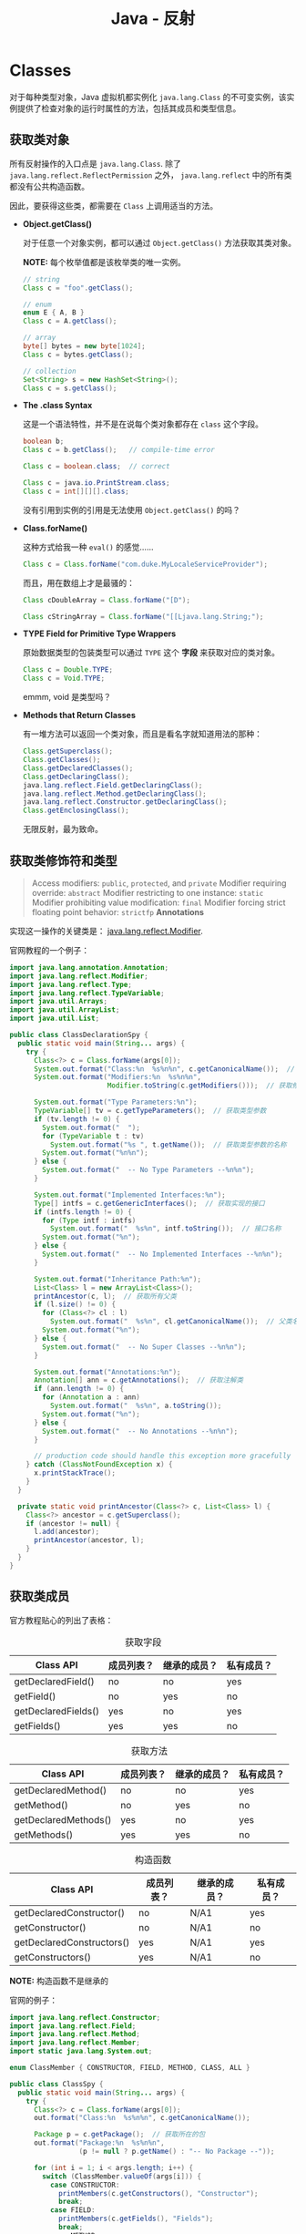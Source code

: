 #+TITLE:      Java - 反射

* 目录                                                    :TOC_4_gh:noexport:
- [[#classes][Classes]]
  - [[#获取类对象][获取类对象]]
  - [[#获取类修饰符和类型][获取类修饰符和类型]]
  - [[#获取类成员][获取类成员]]
- [[#members][Members]]
- [[#arrays][Arrays]]
- [[#enumerated][Enumerated]]
- [[#泛型][泛型]]
  - [[#获取类型参数][获取类型参数]]
- [[#hierarchy][Hierarchy]]
- [[#动态代理][动态代理]]
- [[#相关问题][相关问题]]
  - [[#如果通过反射获取一个包下的所有类][如果通过反射获取一个包下的所有类]]

* Classes
  对于每种类型对象，Java 虚拟机都实例化 ~java.lang.Class~ 的不可变实例，该实例提供了检查对象的运行时属性的方法，包括其成员和类型信息。

** 获取类对象
   所有反射操作的入口点是 ~java.lang.Class~. 除了 ~java.lang.reflect.ReflectPermission~ 之外， ~java.lang.reflect~ 中的所有类都没有公共构造函数。

   因此，要获得这些类，都需要在 ~Class~ 上调用适当的方法。

   + *Object.getClass()*

     对于任意一个对象实例，都可以通过 ~Object.getClass()~ 方法获取其类对象。

     *NOTE:* 每个枚举值都是该枚举类的唯一实例。

     #+BEGIN_SRC java
       // string
       Class c = "foo".getClass();

       // enum
       enum E { A, B }
       Class c = A.getClass();

       // array
       byte[] bytes = new byte[1024];
       Class c = bytes.getClass();

       // collection
       Set<String> s = new HashSet<String>();
       Class c = s.getClass();
     #+END_SRC

   + *The .class Syntax*

     这是一个语法特性，并不是在说每个类对象都存在 ~class~ 这个字段。

     #+BEGIN_SRC java
       boolean b;
       Class c = b.getClass();   // compile-time error

       Class c = boolean.class;  // correct

       Class c = java.io.PrintStream.class;
       Class c = int[][][].class;
     #+END_SRC

     没有引用到实例的引用是无法使用 ~Object.getClass()~ 的吗？

   + *Class.forName()*
     
     这种方式给我一种 ~eval()~ 的感觉......

     #+BEGIN_SRC java
       Class c = Class.forName("com.duke.MyLocaleServiceProvider");
     #+END_SRC

     而且，用在数组上才是最骚的：
     #+BEGIN_SRC java
       Class cDoubleArray = Class.forName("[D");

       Class cStringArray = Class.forName("[[Ljava.lang.String;");
     #+END_SRC

   + *TYPE Field for Primitive Type Wrappers*
     
     原始数据类型的包装类型可以通过 ~TYPE~ 这个 *字段* 来获取对应的类对象。

     #+BEGIN_SRC java
       Class c = Double.TYPE;
       Class c = Void.TYPE;
     #+END_SRC

     emmm, void 是类型吗？

   + *Methods that Return Classes*

     有一堆方法可以返回一个类对象，而且是看名字就知道用法的那种：
     #+BEGIN_SRC java
       Class.getSuperclass();
       Class.getClasses();
       Class.getDeclaredClasses();
       Class.getDeclaringClass();
       java.lang.reflect.Field.getDeclaringClass();
       java.lang.reflect.Method.getDeclaringClass();
       java.lang.reflect.Constructor.getDeclaringClass();
       Class.getEnclosingClass();
     #+END_SRC

     无限反射，最为致命。

** 获取类修饰符和类型
   #+BEGIN_QUOTE
   Access modifiers: ~public~, ~protected~, and ~private~
   Modifier requiring override: ~abstract~
   Modifier restricting to one instance: ~static~
   Modifier prohibiting value modification: ~final~
   Modifier forcing strict floating point behavior: ~strictfp~
   *Annotations*
   #+END_QUOTE

   实现这一操作的关键类是： [[https://docs.oracle.com/javase/8/docs/api/java/lang/reflect/Modifier.html][java.lang.reflect.Modifier]].

   官网教程的一个例子：
   #+BEGIN_SRC java
     import java.lang.annotation.Annotation;
     import java.lang.reflect.Modifier;
     import java.lang.reflect.Type;
     import java.lang.reflect.TypeVariable;
     import java.util.Arrays;
     import java.util.ArrayList;
     import java.util.List;

     public class ClassDeclarationSpy {
       public static void main(String... args) {
         try {
           Class<?> c = Class.forName(args[0]);
           System.out.format("Class:%n  %s%n%n", c.getCanonicalName());  // 获取完整类名，包括包名
           System.out.format("Modifiers:%n  %s%n%n",
                             Modifier.toString(c.getModifiers()));  // 获取修饰符

           System.out.format("Type Parameters:%n");
           TypeVariable[] tv = c.getTypeParameters();  // 获取类型参数
           if (tv.length != 0) {
             System.out.format("  ");
             for (TypeVariable t : tv)
               System.out.format("%s ", t.getName());  // 获取类型参数的名称
             System.out.format("%n%n");
           } else {
             System.out.format("  -- No Type Parameters --%n%n");
           }

           System.out.format("Implemented Interfaces:%n");
           Type[] intfs = c.getGenericInterfaces();  // 获取实现的接口
           if (intfs.length != 0) {
             for (Type intf : intfs)
               System.out.format("  %s%n", intf.toString());  // 接口名称
             System.out.format("%n");
           } else {
             System.out.format("  -- No Implemented Interfaces --%n%n");
           }

           System.out.format("Inheritance Path:%n");
           List<Class> l = new ArrayList<Class>();
           printAncestor(c, l);  // 获取所有父类
           if (l.size() != 0) {
             for (Class<?> cl : l)
               System.out.format("  %s%n", cl.getCanonicalName());  // 父类名称
             System.out.format("%n");
           } else {
             System.out.format("  -- No Super Classes --%n%n");
           }

           System.out.format("Annotations:%n");
           Annotation[] ann = c.getAnnotations();  // 获取注解类
           if (ann.length != 0) {
             for (Annotation a : ann)
               System.out.format("  %s%n", a.toString());
             System.out.format("%n");
           } else {
             System.out.format("  -- No Annotations --%n%n");
           }

           // production code should handle this exception more gracefully
         } catch (ClassNotFoundException x) {
           x.printStackTrace();
         }
       }

       private static void printAncestor(Class<?> c, List<Class> l) {
         Class<?> ancestor = c.getSuperclass();
         if (ancestor != null) {
           l.add(ancestor);
           printAncestor(ancestor, l);
         }
       }
     }
   #+END_SRC

** 获取类成员
   官方教程贴心的列出了表格：

   #+CAPTION: 获取字段
   |---------------------+------------+--------------+------------|
   | Class API           | 成员列表？ | 继承的成员？ | 私有成员？ |
   |---------------------+------------+--------------+------------|
   | getDeclaredField()  | no         | no           | yes        |
   | getField()          | no         | yes          | no         |
   | getDeclaredFields() | yes        | no           | yes        |
   | getFields()         | yes        | yes          | no         |
   |---------------------+------------+--------------+------------|

   #+CAPTION: 获取方法
   |----------------------+------------+--------------+------------|
   | Class API            | 成员列表？ | 继承的成员？ | 私有成员？ |
   |----------------------+------------+--------------+------------|
   | getDeclaredMethod()  | no         | no           | yes        |
   | getMethod()          | no         | yes          | no         |
   | getDeclaredMethods() | yes        | no           | yes        |
   | getMethods()         | yes        | yes          | no         |
   |----------------------+------------+--------------+------------|

   #+CAPTION: 构造函数
   |---------------------------+------------+--------------+------------|
   | Class API                 | 成员列表？ | 继承的成员？ | 私有成员？ |
   |---------------------------+------------+--------------+------------|
   | getDeclaredConstructor()  | no         | N/A1         | yes        |
   | getConstructor()          | no         | N/A1         | no         |
   | getDeclaredConstructors() | yes        | N/A1         | yes        |
   | getConstructors()         | yes        | N/A1         | no         |
   |---------------------------+------------+--------------+------------|

   *NOTE:* 构造函数不是继承的

   官网的例子：
   #+BEGIN_SRC java
     import java.lang.reflect.Constructor;
     import java.lang.reflect.Field;
     import java.lang.reflect.Method;
     import java.lang.reflect.Member;
     import static java.lang.System.out;

     enum ClassMember { CONSTRUCTOR, FIELD, METHOD, CLASS, ALL }

     public class ClassSpy {
       public static void main(String... args) {
         try {
           Class<?> c = Class.forName(args[0]);
           out.format("Class:%n  %s%n%n", c.getCanonicalName());

           Package p = c.getPackage();  // 获取所在的包
           out.format("Package:%n  %s%n%n",
                      (p != null ? p.getName() : "-- No Package --"));

           for (int i = 1; i < args.length; i++) {
             switch (ClassMember.valueOf(args[i])) {
               case CONSTRUCTOR:
                 printMembers(c.getConstructors(), "Constructor");
                 break;
               case FIELD:
                 printMembers(c.getFields(), "Fields");
                 break;
               case METHOD:
                 printMembers(c.getMethods(), "Methods");
                 break;
               case CLASS:
                 printClasses(c);
                 break;
               case ALL:
                 printMembers(c.getConstructors(), "Constuctors");
                 printMembers(c.getFields(), "Fields");
                 printMembers(c.getMethods(), "Methods");
                 printClasses(c);
                 break;
               default:
                 assert false;
             }
           }

           // production code should handle these exceptions more gracefully
         } catch (ClassNotFoundException x) {
           x.printStackTrace();
         }
       }

       private static void printMembers(Member[] mbrs, String s) {
         out.format("%s:%n", s);
         for (Member mbr : mbrs) {
           if (mbr instanceof Field)
             out.format("  %s%n", ((Field)mbr).toGenericString());
           else if (mbr instanceof Constructor)
             out.format("  %s%n", ((Constructor)mbr).toGenericString());
           else if (mbr instanceof Method)
             out.format("  %s%n", ((Method)mbr).toGenericString());
         }
         if (mbrs.length == 0)
           out.format("  -- No %s --%n", s);
         out.format("%n");
       }

       private static void printClasses(Class<?> c) {
         out.format("Classes:%n");
         Class<?>[] clss = c.getClasses();
         for (Class<?> cls : clss)
           out.format("  %s%n", cls.getCanonicalName());
         if (clss.length == 0)
           out.format("  -- No member interfaces, classes, or enums --%n");
         out.format("%n");
       }
     }
   #+END_SRC

* Members
  + Fields :: 字段包含类型和值，类 ~java.lang.reflect.Field~ 提供了获取类型信息、设置和获取值的方法。

  + Methods :: 方法具有返回值和参数，并可能抛出异常，类 ~java.lang.reflect.Method~ 提供了获取参数和返回值的类型信息的方法，
               也可以用于调用给定对象的方法。

  + Constructors :: 构造函数的反射接口由类 ~java.lang.reflect.Constructor~ 提供，和方法类似，但是，构造函数没有返回值，
                    调用构造函数会为给定的类创建一个新实例。

  详细教程链接：
  + [[https://docs.oracle.com/javase/tutorial/reflect/member/field.html][Fileds]]
  + [[https://docs.oracle.com/javase/tutorial/reflect/member/method.html][Methods]]
  + [[https://docs.oracle.com/javase/tutorial/reflect/member/ctor.html][Constructors]]
    
* Arrays
  和数组有关的反射接口由类 ~java.lang.reflect.Array~ 提供。

  可以通过方法 ~Class.isArray()~ 来判断该类是否为 *数组类*, 需要注意的是，这个不是静态方法。

  可以通过方法 ~java.lang.reflect.Array.newInstance()~ 创建一个新的数组，这是一个静态方法。

  详细教程链接： [[https://docs.oracle.com/javase/tutorial/reflect/special/array.html][Arrays]]

* Enumerated
  和枚举有关的反射接口：
  #+BEGIN_SRC java
    Class.isEnum();  // 判断一个类是否为枚举类
    Class.getEnumConstants();  // 按照它们声明的顺序检索枚举定义的枚举常量列表
    java.lang.reflect.Field.isEnumConstant();  // 判断该字段是否为枚举类型的变量
  #+END_SRC
  
  详细教程链接： [[https://docs.oracle.com/javase/tutorial/reflect/special/enum.html][Enumerated Types]]

  和枚举有关的操作可以通过类 [[https://docs.oracle.com/javase/8/docs/api/java/lang/Enum.html][java.lang.Enum]] 完成。
  
* 泛型
  Java 泛型是一个很重要也很常用的一个功能，但是在编写相关的具有解析泛型类的功能的工具时问题就出现了：
  + 由于类型擦除的原因，我们无法直接获取一个泛型对象的类型参数，比如：List<String> 类型的对象我们只能拿到 List 这个类型，而无法获取重要的类型参数 String
  + List<String, String>.class 是行不通的，语法都不正确
  + 直接的 Class 对象只能拿到当前类型参数的名称，比如：T、K、E 什么的，是拿不到实际的类型的

  为了解决这个问题，只能绕一些远路：
  + 如果目标对象是一个类的字段或者方法的参数或返回值，那么，我们可以通过 Field 和 Method 对象的接口拿到 ParameterizedType 从而拿到泛型类型
  + 或者创建目标类型的子类，通过 Class.getGenericSuperclass 拿到 ParameterizedType 从而拿到泛型类型

  比如说，Gson 中的 TypeToken 采用的方式（简化的代码）：
  #+begin_src java
    public abstract class TypeToken<T> {
      private final Type type;

      /**
       ,* Automatically get generic parameters when a subclass instance is created.
       ,*/
      protected TypeToken() {
        this.type = getSuperclassTypeParameter(getClass());
      }

      /**
       ,* Get the type parameter of the generic parent class.
       ,*/
      private static Type getSuperclassTypeParameter(Class<?> subclass) {
        Type superclass = subclass.getGenericSuperclass();
        if (superclass instanceof Class) {
          throw new RuntimeException("Missing type parameter.");
        }
        ParameterizedType parameterized = (ParameterizedType) superclass;
        return parameterized.getActualTypeArguments()[0];
      }

      public Type getType() {
        return type;
      }
    }
  #+end_src
  
  使用的时候：
  #+begin_src java
    new TypeToken<List<String>>() {}.getType();
  #+end_src

** 获取类型参数
   Java 反射中的 Type 接口只有一个实现类为 Class，但是它有四个子接口，描述了 Java 泛型的四种形式：
   + GenericArrayType - 类似于 T[] 的情况
   + ParameterizedTyp - 类似于 List<T> 的情况
   + TypeVariable<T> - 表示泛型声明的参数类型
   + WildcardType - 通配符类型表达式
     
   可以在以下情况中得到泛型实际类型参数：
   1. 类成员变量类型的泛型参数：
      #+begin_src java
        public class Test {
          private Map<String, Integer> map = new HashMap<String,Integer>();
        }
      #+end_src
   2. 类成员方法返回值和类成员方法参数的泛型参数：
      #+begin_src java
        public class Test {
          public List<Integer> test(List<String> list) {
            return new ArrayList<Integer>();
          }
        }
      #+end_src
   3. 类构造函数的参数类型的泛型参数
   4. 通过 extends 在子类指定父类中泛型变量具体类型的，可获取父类泛型的具体类型  

   需要注意的是，下面的情况是拿不到实际类型参数的：
   #+begin_src java
     interface Super<T> {
       T method();
     }

     // 拿不到
     interface Child extends Super<Integer> {}

     // 拿不到
     interface Test {
       <T> T method();
     }
   #+end_src
   
   参考：
   + [[https://blog.csdn.net/qq_30698633/article/details/76671547][Java 通过反射获取泛型实际类型总结 - _qq_30698633 的博客 - CSDN 博客]]

* Hierarchy
  部分类的继承结构：
  #+begin_example
    + java.lang.Object
      + java.lang.reflect.AccessibleObject
        + java.lang.reflect.Executable        # 可执行
          + java.lang.reflect.Constructor<T>  # 构造方法
          + java.lang.reflect.Method          # 方法
        + java.lang.reflect.Field             # 字段
      + java.lang.reflect.Array               # 数组
      + java.lang.reflect.Modifier            # 访问修饰符
      + java.lang.reflect.Parameter           # 参数c
  #+end_example

  部分接口的继承结构：
  #+begin_example
    + java.lang.reflect.AnnotatedElement
      + java.lang.reflect.AnnotatedType                  # 带注解的类型，当包装的类型没有注解时返回的注解为空
        + java.lang.reflect.AnnotatedArrayType
        + java.lang.reflect.AnnotatedParameterizedType
        + java.lang.reflect.AnnotatedTypeVariable
        + java.lang.reflect.AnnotatedWildcardType
      + java.lang.reflect.GenericDeclaration
      + java.lang.reflect.TypeVariable<D>                # 类型变量，Class<K, V> 中的 K, V 
    + java.lang.reflect.Member
    + java.lang.reflect.Type
      + java.lang.reflect.GenericArrayType
      + java.lang.reflect.ParameterizedType
      + java.lang.reflect.TypeVariable<D>
      + java.lang.reflect.WildcardType
  #+end_example

  简单来看的话，包 ~java.lang.reflect~ 下提供的功能主要就是各种类信息的访问操作和 Proxy 动态代理了。

* 动态代理
  Java 动态代理的调用方式为：
  1. 通过 =Proxy.newPorxyInstance= 创建代理对象，该对象是 =Proxy= 的子类
  2. 子类会为 hashCode、equals、toString 和指定的接口中的方法创建代理
  3. 调用相关方法时，会通过 =InvocationHandler= 实例的 =invoke= 方法调用

  例子：
  #+begin_src java
    // 生成的一个代理类，继承 Proxy 并实现要代理的接口
    final class $Proxy0 extends Proxy implements TestInterface {
      private static Method m1;
      private static Method m2;
      private static Method m3;
      private static Method m0;

      // 实现的 InvocationHandler
      public $Proxy0(InvocationHandler var1) throws  {
        super(var1);
      }

      public final boolean equals(Object var1) throws  {
        try {
          return (Boolean)super.h.invoke(this, m1, new Object[]{var1});
        } catch (RuntimeException | Error var3) {
          throw var3;
        } catch (Throwable var4) {
          throw new UndeclaredThrowableException(var4);
        }
      }

      public final String toString() throws  {
        try {
          return (String)super.h.invoke(this, m2, (Object[])null);
        } catch (RuntimeException | Error var2) {
          throw var2;
        } catch (Throwable var3) {
          throw new UndeclaredThrowableException(var3);
        }
      }

      public final void testMethod() throws  {
        try {
          // 通过 InvocationHandler 调用目标方法
          super.h.invoke(this, m3, (Object[])null);
        } catch (RuntimeException | Error var2) {
          throw var2;
        } catch (Throwable var3) {
          throw new UndeclaredThrowableException(var3);
        }
      }

      public final int hashCode() throws  {
        try {
          return (Integer)super.h.invoke(this, m0, (Object[])null);
        } catch (RuntimeException | Error var2) {
          throw var2;
        } catch (Throwable var3) {
          throw new UndeclaredThrowableException(var3);
        }
      }

      static {
        try {
          // 为 hashCode、toString、equals 和 TestInterface 中定义的方法创建代理
          m1 = Class.forName("java.lang.Object").getMethod("equals", Class.forName("java.lang.Object"));
          m2 = Class.forName("java.lang.Object").getMethod("toString");
          m3 = Class.forName("classload.TestInterface").getMethod("testMethod");
          m0 = Class.forName("java.lang.Object").getMethod("hashCode");
        } catch (NoSuchMethodException var2) {
          throw new NoSuchMethodError(var2.getMessage());
        } catch (ClassNotFoundException var3) {
          throw new NoClassDefFoundError(var3.getMessage());
        }
      }
    }
  #+end_src

  比较适合于需要为对象的不同方法创建统一的 AOP 逻辑。

  参考：
  + [[https://www.ibm.com/developerworks/cn/java/j-lo-proxy1/index.html][Java 动态代理机制分析及扩展，第 1 部分]]

* 相关问题
** 如果通过反射获取一个包下的所有类
   虽然确实存在 ~Package~ 这个类型，但是，这个类型时无法拿来获取包下的类的，要获取一个包下的类只有一种办法：遍历读取……

   简单除暴直接的处理方式，比如 Spring，直接用 ASM 读取字节码里面的元数据……

   简直幻灭了……一直以为有反射接口的啊……


